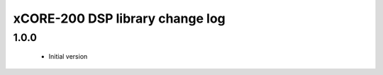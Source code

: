 xCORE-200 DSP library change log
================================

1.0.0
-----

  * Initial version


